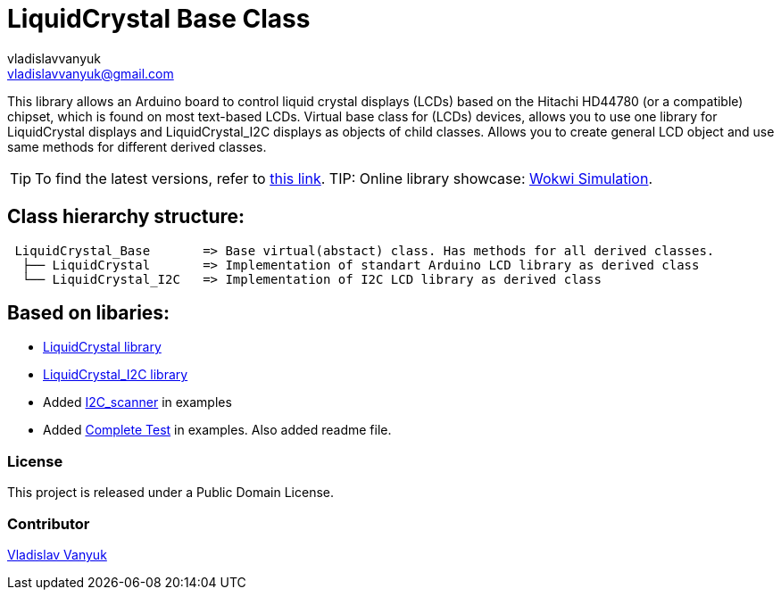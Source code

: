 :Author: vladislavvanyuk
:Email: vladislavvanyuk@gmail.com
:Date: 15/01/2024
:Revision: version#
:License: Public Domain
:repository-name: LiquidCrystal

= {repository-name} Base Class =

This library allows an Arduino board to control liquid crystal displays (LCDs) based on the Hitachi HD44780 (or a compatible) chipset, which is found on most text-based LCDs.
Virtual base class for (LCDs) devices, allows you to use one library for LiquidCrystal displays and LiquidCrystal_I2C displays as objects of child classes.
Allows you to create general LCD object and use same methods for different derived classes.

TIP: To find the latest versions, refer to https://github.com/VladVanyuk/BaseLiquidCrystal[this link].
TIP: Online library showcase: https://wokwi.com/projects/385498212006391809[Wokwi Simulation].

== Class hierarchy structure:
....
 LiquidCrystal_Base       => Base virtual(abstact) class. Has methods for all derived classes.
  ├── LiquidCrystal       => Implementation of standart Arduino LCD library as derived class
  └── LiquidCrystal_I2C   => Implementation of I2C LCD library as derived class
....

== Based on libaries: 

* https://github.com/arduino-libraries/LiquidCrystal[LiquidCrystal library]

* https://github.com/johnrickman/LiquidCrystal_I2C[LiquidCrystal_I2C library]

* Added https://github.com/MartyMacGyver/Arduino_I2C_Scanner/tree/masterp[I2C_scanner] in examples

* Added https://github.com/mrkaleArduinoLib/LiquidCrystal_I2C/tree/master[Complete Test] in examples. Also added readme file. 

=== License
This project is released under a {License} License.

=== Contributor
https://github.com/VladVanyuk[Vladislav Vanyuk]